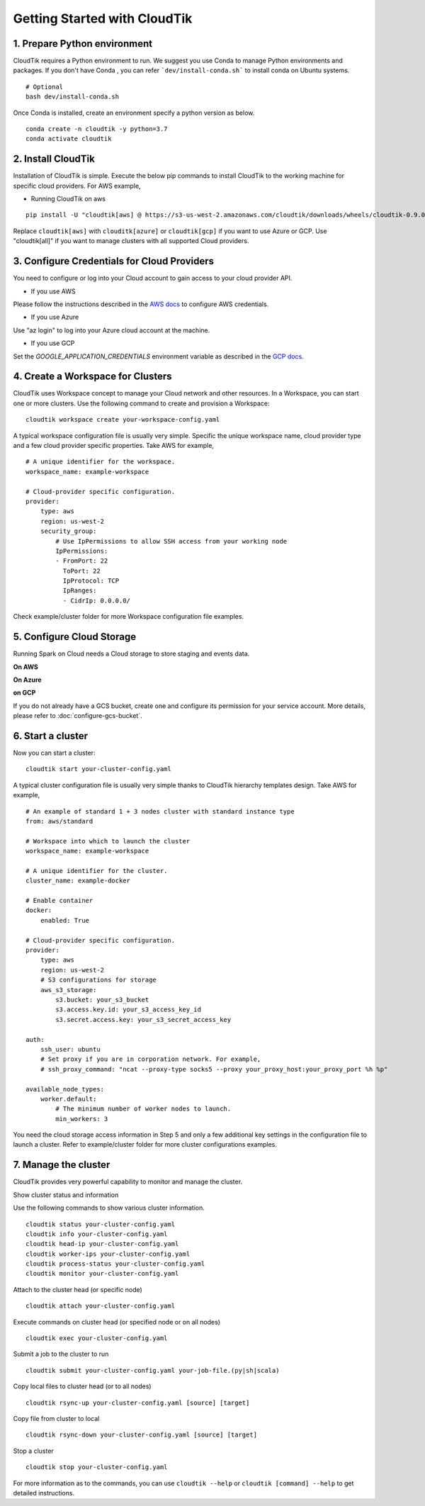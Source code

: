 Getting Started with CloudTik
==============================

1. Prepare Python environment
""""""""""""""""""""""""""""""

CloudTik requires a Python environment to run. We suggest you use Conda to manage Python environments and packages. If you don't have Conda , you can refer ```dev/install-conda.sh``` to install conda on Ubuntu systems.

::

    # Optional
    bash dev/install-conda.sh

Once Conda is installed, create an environment specify a python version as below.

::

    conda create -n cloudtik -y python=3.7
    conda activate cloudtik


2. Install CloudTik
"""""""""""""""""""""

Installation of CloudTik is simple. Execute the below pip commands to install CloudTik to the working machine
for specific cloud providers. For AWS example,

* Running CloudTik on aws

::

    pip install -U "cloudtik[aws] @ https://s3-us-west-2.amazonaws.com/cloudtik/downloads/wheels/cloudtik-0.9.0-cp37-cp37m-manylinux2014_x86_64.whl"

Replace ``cloudtik[aws]`` with ``clouditk[azure]`` or ``cloudtik[gcp]`` if you want to use Azure or GCP.
Use "cloudtik[all]" if you want to manage clusters with all supported Cloud providers.

3. Configure Credentials for Cloud Providers
"""""""""""""""""""""""""""""""""""""""""""""

You need to configure or log into your Cloud account to gain access to your cloud provider API.

* If you use AWS
Please follow the instructions described in the `AWS docs <https://boto3.amazonaws.com/v1/documentation/api/latest/guide/configuration.html>`__ to configure AWS credentials.

* If you use Azure
Use "az login" to log into your Azure cloud account at the machine.

* If you use GCP
Set the `GOOGLE_APPLICATION_CREDENTIALS` environment variable as described in the `GCP docs <https://cloud.google.com/docs/authentication/getting-started>`__.

4. Create a Workspace for Clusters
""""""""""""""""""""""""""""""""""""

CloudTik uses Workspace concept to manage your Cloud network and other resources. In a Workspace, you can start one or more clusters.
Use the following command to create and provision a Workspace:

::

    cloudtik workspace create your-workspace-config.yaml

A typical workspace configuration file is usually very simple. Specific the unique workspace name, cloud provider type
and a few cloud provider specific properties. Take AWS for example,

::

    # A unique identifier for the workspace.
    workspace_name: example-workspace

    # Cloud-provider specific configuration.
    provider:
        type: aws
        region: us-west-2
        security_group:
            # Use IpPermissions to allow SSH access from your working node
            IpPermissions:
            - FromPort: 22
              ToPort: 22
              IpProtocol: TCP
              IpRanges:
              - CidrIp: 0.0.0.0/

Check example/cluster folder for more Workspace configuration file examples.

5. Configure Cloud Storage
"""""""""""""""""""""""""""""""

Running Spark on Cloud needs a Cloud storage to store staging and events data.

**On AWS**

**On Azure**

**on GCP**

If you do not already have a GCS bucket, create one and configure its permission for your service account.
More details, please refer to :doc:`configure-gcs-bucket`.


6. Start a cluster
"""""""""""""""""""

Now you can start a cluster:

::

    cloudtik start your-cluster-config.yaml

A typical cluster configuration file is usually very simple thanks to CloudTik hierarchy templates design. Take AWS
for example,

::

    # An example of standard 1 + 3 nodes cluster with standard instance type
    from: aws/standard

    # Workspace into which to launch the cluster
    workspace_name: example-workspace

    # A unique identifier for the cluster.
    cluster_name: example-docker

    # Enable container
    docker:
        enabled: True

    # Cloud-provider specific configuration.
    provider:
        type: aws
        region: us-west-2
        # S3 configurations for storage
        aws_s3_storage:
            s3.bucket: your_s3_bucket
            s3.access.key.id: your_s3_access_key_id
            s3.secret.access.key: your_s3_secret_access_key

    auth:
        ssh_user: ubuntu
        # Set proxy if you are in corporation network. For example,
        # ssh_proxy_command: "ncat --proxy-type socks5 --proxy your_proxy_host:your_proxy_port %h %p"

    available_node_types:
        worker.default:
            # The minimum number of worker nodes to launch.
            min_workers: 3

You need the cloud storage access information in Step 5 and only a few additional key settings in the configuration file to launch a cluster.
Refer to example/cluster folder for more cluster configurations examples.

7. Manage the cluster
"""""""""""""""""""""""

CloudTik provides very powerful capability to monitor and manage the cluster.

Show cluster status and information

Use the following commands to show various cluster information.

::

    cloudtik status your-cluster-config.yaml
    cloudtik info your-cluster-config.yaml
    cloudtik head-ip your-cluster-config.yaml
    cloudtik worker-ips your-cluster-config.yaml
    cloudtik process-status your-cluster-config.yaml
    cloudtik monitor your-cluster-config.yaml


Attach to the cluster head (or specific node)

::

    cloudtik attach your-cluster-config.yaml

Execute commands on cluster head (or specified node or on all nodes)

::

    cloudtik exec your-cluster-config.yaml

Submit a job to the cluster to run

::

    cloudtik submit your-cluster-config.yaml your-job-file.(py|sh|scala)

Copy local files to cluster head (or to all nodes)

::

    cloudtik rsync-up your-cluster-config.yaml [source] [target]

Copy file from cluster to local

::

    cloudtik rsync-down your-cluster-config.yaml [source] [target]

Stop a cluster

::

    cloudtik stop your-cluster-config.yaml


For more information as to the commands, you can use ``cloudtik --help`` or ``cloudtik [command] --help`` to get detailed instructions.
